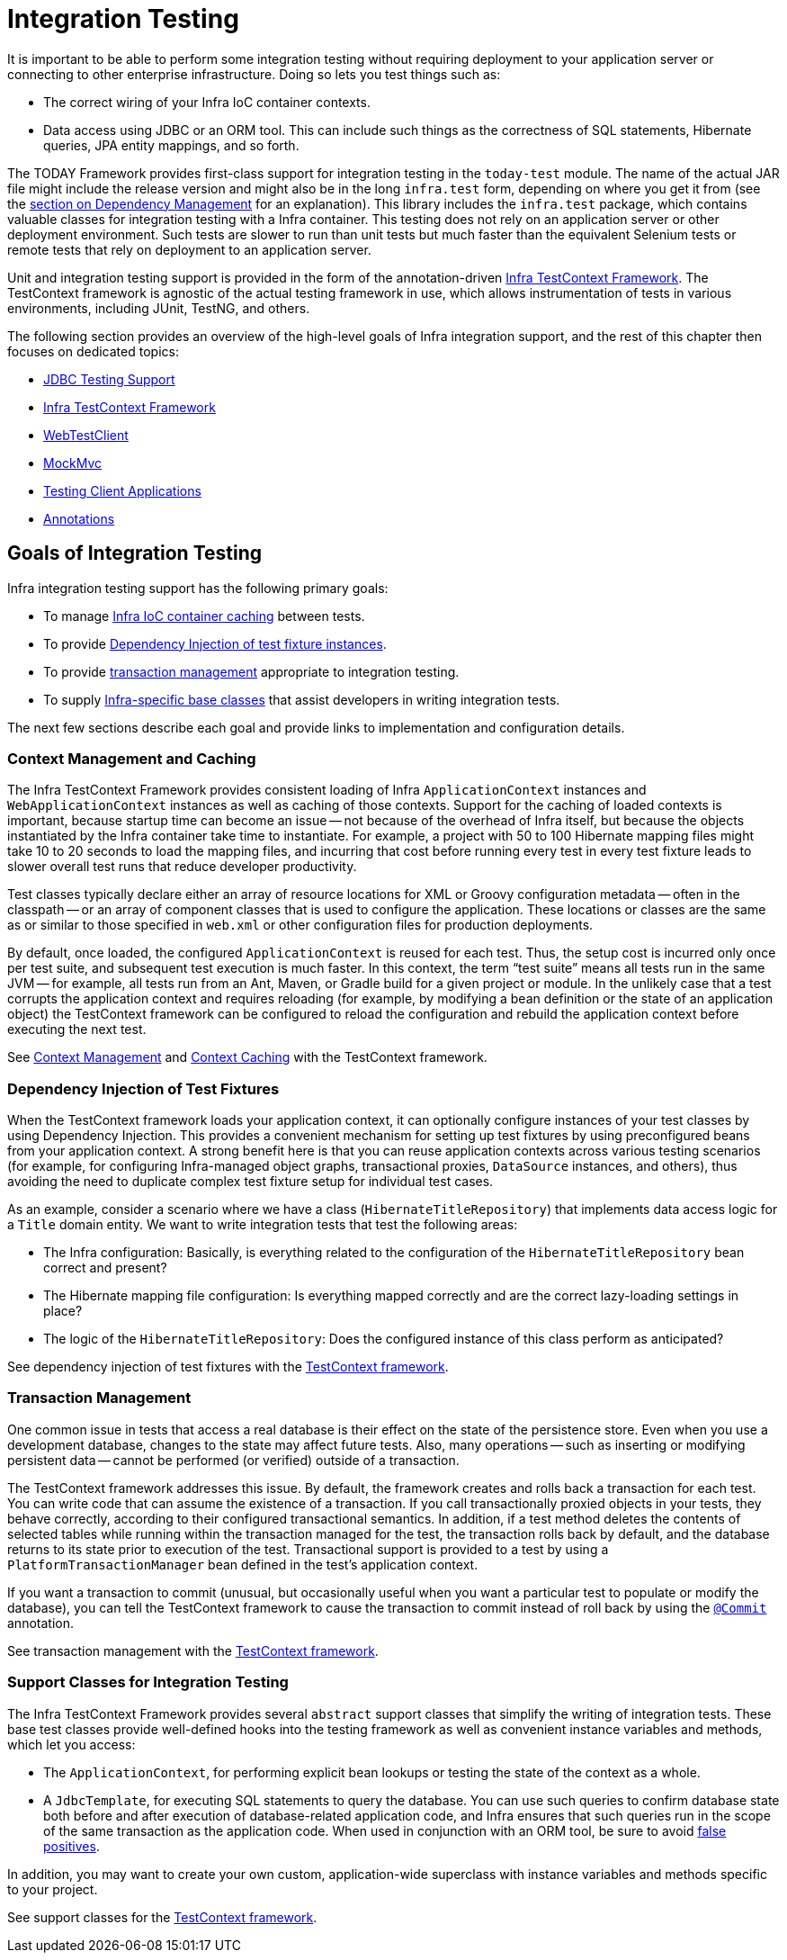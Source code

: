 [[integration-testing]]
= Integration Testing

It is important to be able to perform some integration testing without requiring
deployment to your application server or connecting to other enterprise infrastructure.
Doing so lets you test things such as:

* The correct wiring of your Infra IoC container contexts.
* Data access using JDBC or an ORM tool. This can include such things as the correctness
  of SQL statements, Hibernate queries, JPA entity mappings, and so forth.

The TODAY Framework provides first-class support for integration testing in the
`today-test` module. The name of the actual JAR file might include the release version
and might also be in the long `infra.test` form, depending on where you get
it from (see the xref:core/beans/dependencies.adoc[section on Dependency Management]
for an explanation). This library includes the `infra.test` package, which
contains valuable classes for integration testing with a Infra container. This testing
does not rely on an application server or other deployment environment. Such tests are
slower to run than unit tests but much faster than the equivalent Selenium tests or
remote tests that rely on deployment to an application server.

Unit and integration testing support is provided in the form of the annotation-driven
xref:testing/testcontext-framework.adoc[Infra TestContext Framework]. The TestContext framework is
agnostic of the actual testing framework in use, which allows instrumentation of tests
in various environments, including JUnit, TestNG, and others.

The following section provides an overview of the high-level goals of Infra
integration support, and the rest of this chapter then focuses on dedicated topics:

* xref:testing/support-jdbc.adoc[JDBC Testing Support]
* xref:testing/testcontext-framework.adoc[Infra TestContext Framework]
* xref:testing/webtestclient.adoc[WebTestClient]
* xref:testing/mvc-test-framework.adoc[MockMvc]
* xref:testing/mvc-test-client.adoc[Testing Client Applications]
* xref:testing/annotations.adoc[Annotations]



[[integration-testing-goals]]
== Goals of Integration Testing

Infra integration testing support has the following primary goals:

* To manage xref:testing/integration.adoc#testing-ctx-management[Infra IoC container caching] between tests.
* To provide xref:testing/integration.adoc#testing-fixture-di[Dependency Injection of test fixture instances].
* To provide xref:testing/integration.adoc#testing-tx[transaction management] appropriate to integration testing.
* To supply xref:testing/integration.adoc#testing-support-classes[Infra-specific base classes] that assist
  developers in writing integration tests.

The next few sections describe each goal and provide links to implementation and
configuration details.


[[testing-ctx-management]]
=== Context Management and Caching

The Infra TestContext Framework provides consistent loading of Infra
`ApplicationContext` instances and `WebApplicationContext` instances as well as caching
of those contexts. Support for the caching of loaded contexts is important, because
startup time can become an issue -- not because of the overhead of Infra itself, but
because the objects instantiated by the Infra container take time to instantiate. For
example, a project with 50 to 100 Hibernate mapping files might take 10 to 20 seconds to
load the mapping files, and incurring that cost before running every test in every test
fixture leads to slower overall test runs that reduce developer productivity.

Test classes typically declare either an array of resource locations for XML or Groovy
configuration metadata -- often in the classpath -- or an array of component classes that
is used to configure the application. These locations or classes are the same as or
similar to those specified in `web.xml` or other configuration files for production
deployments.

By default, once loaded, the configured `ApplicationContext` is reused for each test.
Thus, the setup cost is incurred only once per test suite, and subsequent test execution
is much faster. In this context, the term "`test suite`" means all tests run in the same
JVM -- for example, all tests run from an Ant, Maven, or Gradle build for a given project
or module. In the unlikely case that a test corrupts the application context and requires
reloading (for example, by modifying a bean definition or the state of an application
object) the TestContext framework can be configured to reload the configuration and
rebuild the application context before executing the next test.

See xref:testing/testcontext-framework/ctx-management.adoc[Context Management] and xref:testing/testcontext-framework/ctx-management/caching.adoc[Context Caching] with the
TestContext framework.


[[testing-fixture-di]]
=== Dependency Injection of Test Fixtures

When the TestContext framework loads your application context, it can optionally
configure instances of your test classes by using Dependency Injection. This provides a
convenient mechanism for setting up test fixtures by using preconfigured beans from your
application context. A strong benefit here is that you can reuse application contexts
across various testing scenarios (for example, for configuring Infra-managed object
graphs, transactional proxies, `DataSource` instances, and others), thus avoiding the
need to duplicate complex test fixture setup for individual test cases.

As an example, consider a scenario where we have a class (`HibernateTitleRepository`)
that implements data access logic for a `Title` domain entity. We want to write
integration tests that test the following areas:

* The Infra configuration: Basically, is everything related to the configuration of the
  `HibernateTitleRepository` bean correct and present?
* The Hibernate mapping file configuration: Is everything mapped correctly and are the
  correct lazy-loading settings in place?
* The logic of the `HibernateTitleRepository`: Does the configured instance of this class
  perform as anticipated?

See dependency injection of test fixtures with the
xref:testing/testcontext-framework/fixture-di.adoc[TestContext framework].


[[testing-tx]]
=== Transaction Management

One common issue in tests that access a real database is their effect on the state of the
persistence store. Even when you use a development database, changes to the state may
affect future tests. Also, many operations -- such as inserting or modifying persistent
data -- cannot be performed (or verified) outside of a transaction.

The TestContext framework addresses this issue. By default, the framework creates and
rolls back a transaction for each test. You can write code that can assume the existence
of a transaction. If you call transactionally proxied objects in your tests, they behave
correctly, according to their configured transactional semantics. In addition, if a test
method deletes the contents of selected tables while running within the transaction
managed for the test, the transaction rolls back by default, and the database returns to
its state prior to execution of the test. Transactional support is provided to a test by
using a `PlatformTransactionManager` bean defined in the test's application context.

If you want a transaction to commit (unusual, but occasionally useful when you want a
particular test to populate or modify the database), you can tell the TestContext
framework to cause the transaction to commit instead of roll back by using the
xref:testing/annotations.adoc[`@Commit`] annotation.

See transaction management with the xref:testing/testcontext-framework/tx.adoc[TestContext framework].


[[testing-support-classes]]
=== Support Classes for Integration Testing

The Infra TestContext Framework provides several `abstract` support classes that
simplify the writing of integration tests. These base test classes provide well-defined
hooks into the testing framework as well as convenient instance variables and methods,
which let you access:

* The `ApplicationContext`, for performing explicit bean lookups or testing the state of
  the context as a whole.
* A `JdbcTemplate`, for executing SQL statements to query the database. You can use such
  queries to confirm database state both before and after execution of database-related
  application code, and Infra ensures that such queries run in the scope of the same
  transaction as the application code. When used in conjunction with an ORM tool, be sure
  to avoid xref:testing/testcontext-framework/tx.adoc#testcontext-tx-false-positives[false positives].

In addition, you may want to create your own custom, application-wide superclass with
instance variables and methods specific to your project.

See support classes for the xref:testing/testcontext-framework/support-classes.adoc[TestContext framework].
